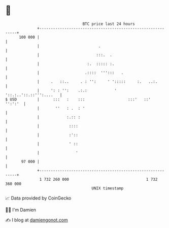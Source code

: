 * 👋

#+begin_example
                                     BTC price last 24 hours                    
                 +------------------------------------------------------------+ 
         100 000 |                                                            | 
                 |                          .                                 | 
                 |                         :::.  .                            | 
                 |                     :.  ::::: :.                           | 
                 |                    .::::  ''':::   .                       | 
                 |     .   ::..     . : '':     ' ':::::     :.   ..:.        | 
                 |     ': : '':    .:.:            '  '::.:..'::.::''':....   | 
   $ USD         |      :::   :    :::                   :::'   ::'   '':':'  | 
                 |       ''   : .  : '                                        | 
                 |            :.:: :                                          | 
                 |             ::::                                           | 
                 |             :'::                                           | 
                 |             ' ::                                           | 
                 |                '                                           | 
          97 000 |                                                            | 
                 +------------------------------------------------------------+ 
                  1 732 260 000                                  1 732 360 000  
                                         UNIX timestamp                         
#+end_example
📈 Data provided by CoinGecko

🧑‍💻 I'm Damien

✍️ I blog at [[https://www.damiengonot.com][damiengonot.com]]
